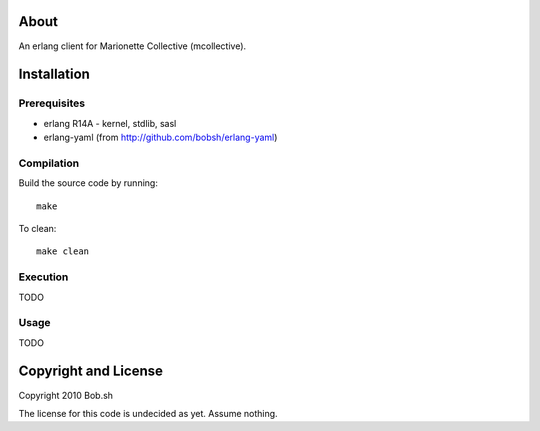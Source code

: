 About
=====

An erlang client for Marionette Collective (mcollective).

Installation
============

Prerequisites
-------------
* erlang R14A
  - kernel, stdlib, sasl
* erlang-yaml (from http://github.com/bobsh/erlang-yaml)

Compilation
-----------

Build the source code by running::

  make

To clean::

  make clean

Execution
---------

TODO

Usage
-----

TODO

Copyright and License
=====================

Copyright 2010 Bob.sh

The license for this code is undecided as yet. Assume nothing.
